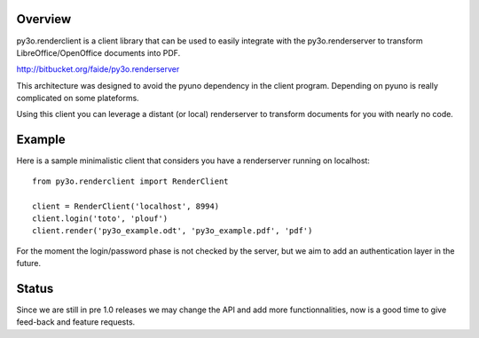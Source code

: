 Overview
========

py3o.renderclient is a client library that can be used to easily integrate with
the py3o.renderserver to transform LibreOffice/OpenOffice documents into PDF.

http://bitbucket.org/faide/py3o.renderserver

This architecture was designed to avoid the pyuno dependency in the client program.
Depending on pyuno is really complicated on some plateforms.

Using this client you can leverage a distant (or local) renderserver to transform
documents for you with nearly no code.

Example
=======

Here is a sample minimalistic client that considers you have a renderserver running
on localhost::

    from py3o.renderclient import RenderClient

    client = RenderClient('localhost', 8994)
    client.login('toto', 'plouf')
    client.render('py3o_example.odt', 'py3o_example.pdf', 'pdf')

For the moment the login/password phase is not checked by the server, but we aim to
add an authentication layer in the future.

Status
======

Since we are still in pre 1.0 releases we may change the API and add more functionnalities,
now is a good time to give feed-back and feature requests.



